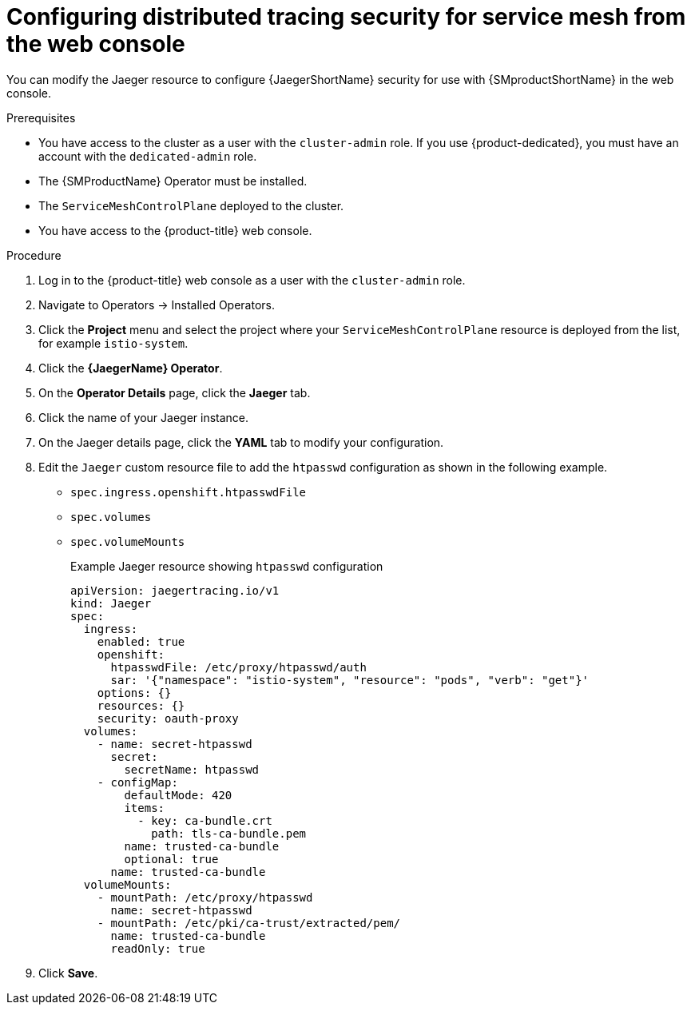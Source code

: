 ////
This module included in the following assemblies:
service_mesh/v2x/ossm-reference-jaeger.adoc
////
:_mod-docs-content-type: PROCEDURE
[id="distr-tracing-config-security-ossm-web_{context}"]
= Configuring distributed tracing security for service mesh from the web console

You can modify the Jaeger resource to configure {JaegerShortName} security for use with {SMproductShortName} in the web console.

.Prerequisites

* You have access to the cluster as a user with the `cluster-admin` role. If you use {product-dedicated}, you must have an account with the `dedicated-admin` role.
* The {SMProductName} Operator must be installed.
* The `ServiceMeshControlPlane` deployed to the cluster.
* You have access to the {product-title} web console.

.Procedure

. Log in to the {product-title} web console as a user with the `cluster-admin` role.

. Navigate to Operators → Installed Operators.

. Click the *Project* menu and select the project where your `ServiceMeshControlPlane` resource is deployed from the list, for example `istio-system`.

. Click the *{JaegerName} Operator*.

. On the *Operator Details* page, click the *Jaeger* tab.

. Click the name of your Jaeger instance.

. On the Jaeger details page, click the *YAML* tab to modify your configuration.

. Edit the `Jaeger` custom resource file to add the `htpasswd` configuration as shown in the following example.

* `spec.ingress.openshift.htpasswdFile`
* `spec.volumes`
* `spec.volumeMounts`
+
.Example Jaeger resource showing `htpasswd` configuration
[source,yaml]
----
apiVersion: jaegertracing.io/v1
kind: Jaeger
spec:
  ingress:
    enabled: true
    openshift:
      htpasswdFile: /etc/proxy/htpasswd/auth
      sar: '{"namespace": "istio-system", "resource": "pods", "verb": "get"}'
    options: {}
    resources: {}
    security: oauth-proxy
  volumes:
    - name: secret-htpasswd
      secret:
        secretName: htpasswd
    - configMap:
        defaultMode: 420
        items:
          - key: ca-bundle.crt
            path: tls-ca-bundle.pem
        name: trusted-ca-bundle
        optional: true
      name: trusted-ca-bundle
  volumeMounts:
    - mountPath: /etc/proxy/htpasswd
      name: secret-htpasswd
    - mountPath: /etc/pki/ca-trust/extracted/pem/
      name: trusted-ca-bundle
      readOnly: true
----
+
. Click *Save*.
